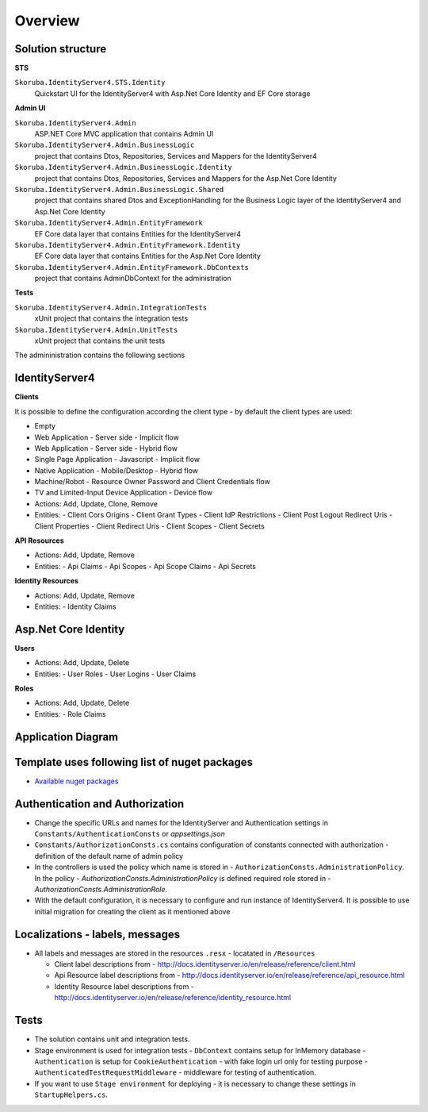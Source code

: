 Overview
========

Solution structure
------------------

**STS**

``Skoruba.IdentityServer4.STS.Identity``
    Quickstart UI for the IdentityServer4 with Asp.Net Core Identity and EF Core storage

**Admin UI**

``Skoruba.IdentityServer4.Admin``
    ASP.NET Core MVC application that contains Admin UI

``Skoruba.IdentityServer4.Admin.BusinessLogic``
    project that contains Dtos, Repositories, Services and Mappers for the IdentityServer4

``Skoruba.IdentityServer4.Admin.BusinessLogic.Identity``
    project that contains Dtos, Repositories, Services and Mappers for the Asp.Net Core Identity

``Skoruba.IdentityServer4.Admin.BusinessLogic.Shared``
    project that contains shared Dtos and ExceptionHandling for the Business Logic layer of the IdentityServer4 and Asp.Net Core Identity

``Skoruba.IdentityServer4.Admin.EntityFramework``
    EF Core data layer that contains Entities for the IdentityServer4

``Skoruba.IdentityServer4.Admin.EntityFramework.Identity``
    EF Core data layer that contains Entities for the Asp.Net Core Identity

``Skoruba.IdentityServer4.Admin.EntityFramework.DbContexts``
    project that contains AdminDbContext for the administration

**Tests**

``Skoruba.IdentityServer4.Admin.IntegrationTests``
    xUnit project that contains the integration tests

``Skoruba.IdentityServer4.Admin.UnitTests``
    xUnit project that contains the unit tests

The admininistration contains the following sections

.. image::  images/Skoruba.IdentityServer4.Admin-Solution.png

IdentityServer4
---------------

**Clients**

It is possible to define the configuration according the client type - by default the client types are used:

- Empty
- Web Application - Server side - Implicit flow
- Web Application - Server side - Hybrid flow
- Single Page Application - Javascript - Implicit flow
- Native Application - Mobile/Desktop - Hybrid flow
- Machine/Robot - Resource Owner Password and Client Credentials flow
- TV and Limited-Input Device Application - Device flow

- Actions: Add, Update, Clone, Remove
- Entities:
  - Client Cors Origins
  - Client Grant Types
  - Client IdP Restrictions
  - Client Post Logout Redirect Uris
  - Client Properties
  - Client Redirect Uris
  - Client Scopes
  - Client Secrets

**API Resources**

- Actions: Add, Update, Remove
- Entities:
  - Api Claims
  - Api Scopes
  - Api Scope Claims
  - Api Secrets

**Identity Resources**

- Actions: Add, Update, Remove
- Entities:
  - Identity Claims

Asp.Net Core Identity
---------------------

**Users**

- Actions: Add, Update, Delete
- Entities:
  - User Roles
  - User Logins
  - User Claims

**Roles**

- Actions: Add, Update, Delete
- Entities:
  - Role Claims

Application Diagram
-------------------

.. image:: images/Skoruba.IdentityServer4.Admin-App-Diagram.png


Template uses following list of nuget packages
----------------------------------------------

- `Available nuget packages <https://www.nuget.org/profiles/skoruba>`_

Authentication and Authorization
--------------------------------

- Change the specific URLs and names for the IdentityServer and Authentication settings in ``Constants/AuthenticationConsts`` or `appsettings.json`
- ``Constants/AuthorizationConsts.cs`` contains configuration of constants connected with authorization - definition of the default name of admin policy
- In the controllers is used the policy which name is stored in - ``AuthorizationConsts.AdministrationPolicy``. In the policy - `AuthorizationConsts.AdministrationPolicy` is defined required role stored in - `AuthorizationConsts.AdministrationRole`.
- With the default configuration, it is necessary to configure and run instance of IdentityServer4. It is possible to use initial migration for creating the client as it mentioned above

Localizations - labels, messages
---------------------------------

- All labels and messages are stored in the resources ``.resx`` - locatated in ``/Resources``

  - Client label descriptions from - http://docs.identityserver.io/en/release/reference/client.html
  - Api Resource label descriptions from - http://docs.identityserver.io/en/release/reference/api_resource.html
  - Identity Resource label descriptions from - http://docs.identityserver.io/en/release/reference/identity_resource.html

Tests
-----

- The solution contains unit and integration tests.
- Stage environment is used for integration tests
  - ``DbContext`` contains setup for InMemory database
  - ``Authentication`` is setup for ``CookieAuthentication`` - with fake login url only for testing purpose
  - ``AuthenticatedTestRequestMiddleware`` - middleware for testing of authentication.

- If you want to use ``Stage environment`` for deploying - it is necessary to change these settings in ``StartupHelpers.cs``.